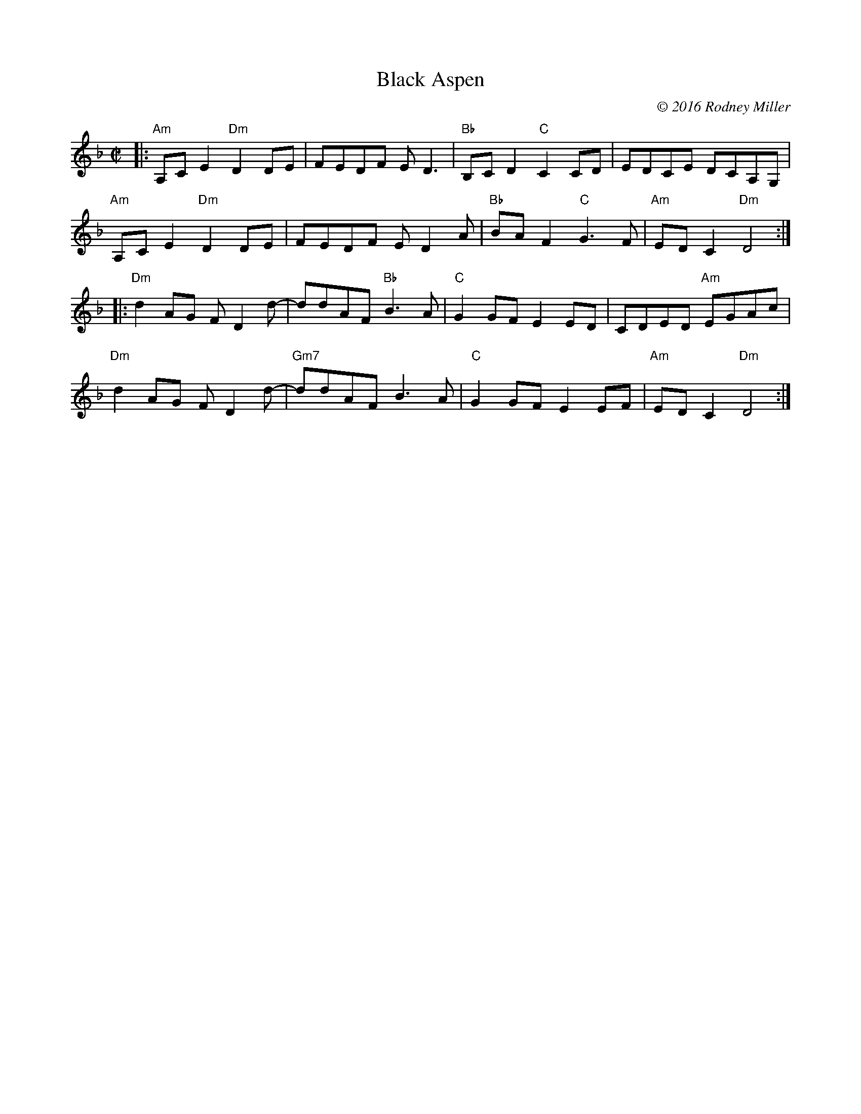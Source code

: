 X: 1
T: Black Aspen
C: \251 2016 Rodney Miller
R: reel
S: Fiddle Hell Online 2021-4-15 Rodney Miller workshop handout
Z: 2021 John Chambers <jc:trillian.mit.edu>
M: C|
L: 1/8
K: Dm
|:\
"Am"A,CE2 "Dm"D2DE | FEDF ED3 | "Bb"B,CD2 "C"C2CD | EDCE DCA,G, |
"Am"A,CE2 "Dm"D2DE | FEDF ED2A | "Bb"BAF2 "C"G3F | "Am"EDC2 "Dm"D4 :|
|:\
"Dm"d2AG FD2d- | ddAF "Bb"B3A | "C"G2GF E2ED | CDED "Am"EGAc |
"Dm"d2AG FD2d- | "Gm7"ddAF B3A | "C"G2GF E2EF | "Am"EDC2 "Dm"D4 :|
